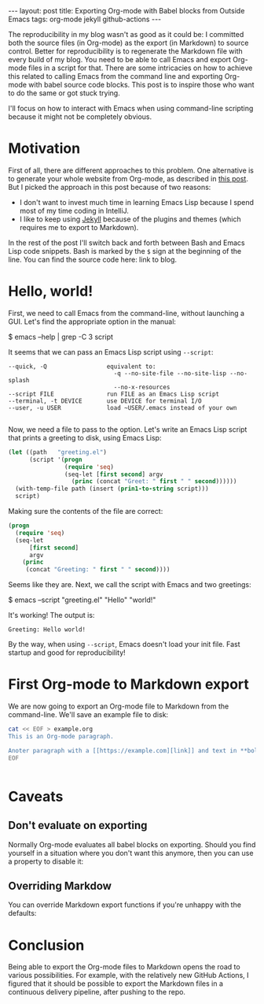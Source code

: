 #+OPTIONS: toc:nil
#+PROPERTY: header-args :dir /tmp
#+BEGIN_EXPORT html
---
layout:     post
title:      Exporting Org-mode with Babel blocks from Outside Emacs
tags:       org-mode jekyll github-actions
---
#+END_EXPORT

The reproducibility in my blog wasn't as good as it could be: I committed both the source files (in Org-mode) as the export (in Markdown) to source control.
Better for reproducibility is to regenerate the Markdown file with every build of my blog.
You need to be able to call Emacs and export Org-mode files in a script for that.
There are some intricacies on how to achieve this related to calling Emacs from the command line and exporting Org-mode with babel source code blocks.
This post is to inspire those who want to do the same or got stuck trying.

I'll focus on how to interact with Emacs when using command-line scripting because it might not be completely obvious.

* Motivation

First of all, there are different approaches to this problem.
One alternative is to generate your whole website from Org-mode, as described in [[https://duncan.codes/posts/2019-09-03-migrating-from-jekyll-to-org/][this post]].
But I picked the approach in this post because of two reasons:

- I don't want to invest much time in learning Emacs Lisp because I spend most of my time coding in IntelliJ.
- I like to keep using [[https://jekyllrb.com/][Jekyll]] because of the plugins and themes (which requires me to export to Markdown).

In the rest of the post I'll switch back and forth between Bash and Emacs Lisp code snippets.
Bash is marked by the =$= sign at the beginning of the line.
You can find the source code here: link to blog.

* Hello, world!

First, we need to call Emacs from the command-line, without launching a GUI.
Let's find the appropriate option in the manual:

#+NAME: sh-help
#+BEGIN_EXAMPLE bash
$ emacs --help | grep -C 3 script
#+END_EXAMPLE

#+NAME: sh-help-result
#+BEGIN_SRC emacs-lisp :var s=sh-help :exports results
(thread-last s
  (replace-regexp-in-string "emacs" "/usr/local/bin/emacs")
  (replace-regexp-in-string "\\$ " "")
  (shell-command-to-string))
#+END_SRC

It seems that we can pass an Emacs Lisp script using =--script=:

#+RESULTS: sh-help-result
: --quick, -Q                 equivalent to:
:                               -q --no-site-file --no-site-lisp --no-splash
:                               --no-x-resources
: --script FILE               run FILE as an Emacs Lisp script
: --terminal, -t DEVICE       use DEVICE for terminal I/O
: --user, -u USER             load ~USER/.emacs instead of your own
: 

Now, we need a file to pass to the option.
Let's write an Emacs Lisp script that prints a greeting to disk, using Emacs Lisp:

#+NAME: hello-world-code
#+BEGIN_SRC emacs-lisp :exports both :results code
(let ((path   "greeting.el")
      (script '(progn
                (require 'seq)
                (seq-let [first second] argv
                  (princ (concat "Greet: " first " " second))))))
  (with-temp-file path (insert (prin1-to-string script)))
  script)
#+END_SRC

Making sure the contents of the file are correct:

#+RESULTS: hello-world-code
#+BEGIN_SRC emacs-lisp
(progn
  (require 'seq)
  (seq-let
      [first second]
      argv
    (princ
     (concat "Greeting: " first " " second))))
#+END_SRC

Seems like they are. Next, we call the script with Emacs and two greetings:

#+NAME: print-hello-world
#+BEGIN_EXAMPLE bash
$ emacs --script "greeting.el" "Hello" "world!"
#+END_EXAMPLE

#+NAME: sh-hello-world-result
#+BEGIN_SRC emacs-lisp :var s=print-hello-world :exports results
(thread-last s
  (replace-regexp-in-string "emacs" "/usr/local/bin/emacs")
  (replace-regexp-in-string "\\$ " "")
  (shell-command-to-string))
#+END_SRC

It's working! The output is:

#+RESULTS: sh-hello-world-result
: Greeting: Hello world!

By the way, when using =--script=, Emacs doesn't load your init file.
Fast startup and good for reproducibility!

* First Org-mode to Markdown export

We are now going to export an Org-mode file to Markdown from the command-line.
We'll save an example file to disk:

#+BEGIN_SRC bash :results none
cat << EOF > example.org
This is an Org-mode paragraph.

Anoter paragraph with a [[https://example.com][link]] and text in **bold**.
EOF
#+END_SRC

#+BEGIN_SRC emacs-lisp

#+END_SRC

#+RESULTS:
: This is an Org-mode paragraph.
: 
: Example [link](https://example.com) text in ****bold****.
: 

* Caveats

** Don't evaluate on exporting

Normally Org-mode evaluates all babel blocks on exporting.
Should you find yourself in a situation where you don't want this anymore, then you can use a property to disable it:

#+BEGIN_EXAMPLE org
#+PROPERTY: header-args :eval no-export
#+END_EXAMPLE

** Overriding Markdow
You can override Markdown export functions if you're unhappy with the defaults:

* Conclusion

Being able to export the Org-mode files to Markdown opens the road to various possibilities.
For example, with the relatively new GitHub Actions, I figured that it should be possible to export the Markdown files in a continuous delivery pipeline, after pushing to the repo.
